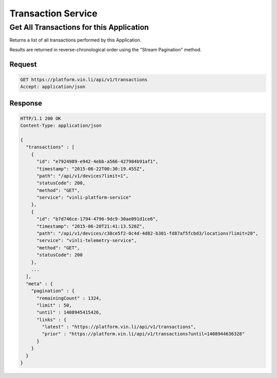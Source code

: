 Transaction Service
~~~~~~~~~~~~~~~~~~~

Get All Transactions for this Application
`````````````````````````````````````````

Returns a list of all transactions performed by this Application.

Results are returned in reverse-chronological order using the "Stream Pagination" method.

Request
+++++++

.. code-block:: json

      GET https://platform.vin.li/api/v1/transactions
      Accept: application/json

Response
++++++++

.. code-block:: json

      HTTP/1.1 200 OK
      Content-Type: application/json

      {
        "transactions" : [
          {
            "id": "e7924989-e942-4ebb-a566-427984b91af1",
            "timestamp": "2015-06-22T00:30:19.455Z",
            "path": "/api/v1/devices?limit=1",
            "statusCode": 200,
            "method": "GET",
            "service": "vinli-platform-service"
          },
          {
            "id": "b7d746ce-1794-4796-9dc9-30ae091d1ce6",
            "timestamp": "2015-06-20T21:41:13.520Z",
            "path": "/api/v1/devices/c38ce5f2-0c4d-4d82-b301-fd87af5fcbd3/locations?limit=20",
            "service": "vinli-telemetry-service",
            "method": "GET",
            "statusCode": 200
          },
          ...
        ],
        "meta" : {
          "pagination" : {
            "remainingCount" : 1324,
            "limit" : 50,
            "until" : 1408945415426,
            "links" : {
              "latest" : "https://platform.vin.li/api/v1/transactions",
              "prior" : "https://platform.vin.li/api/v1/transactions?until=1408944636328"
            }
          }
        }
      }
